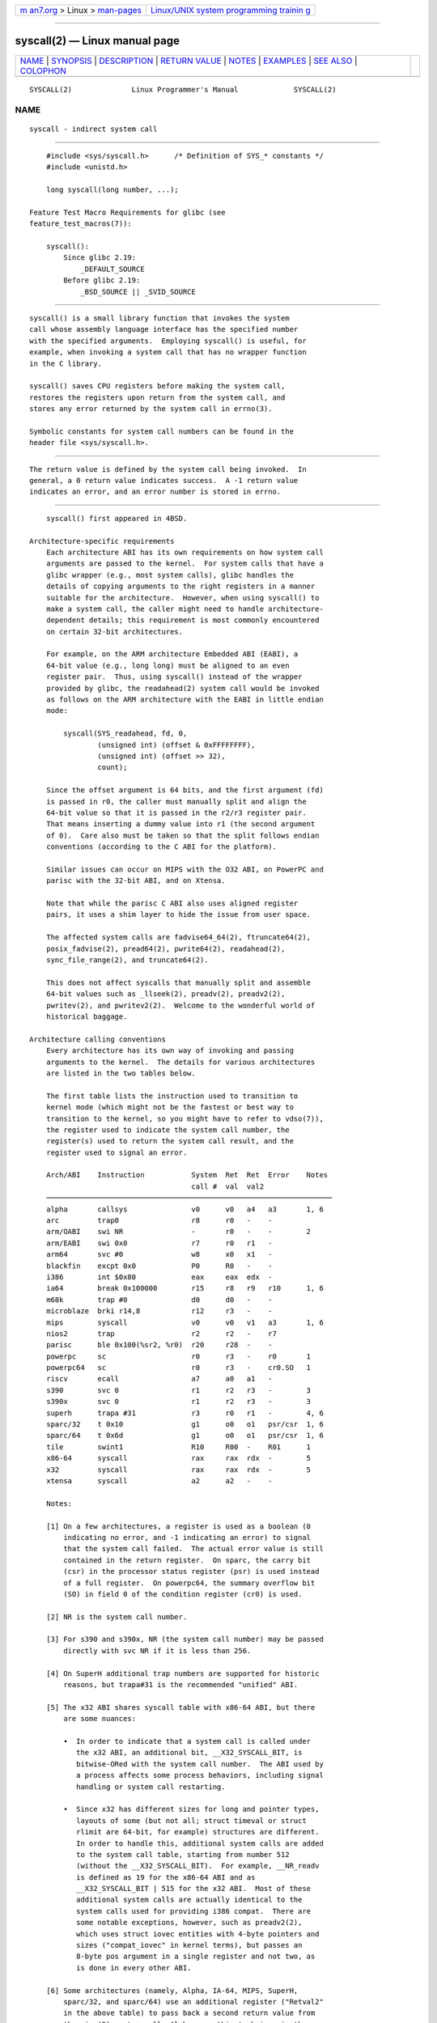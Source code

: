 .. container:: page-top

.. container:: nav-bar

   +----------------------------------+----------------------------------+
   | `m                               | `Linux/UNIX system programming   |
   | an7.org <../../../index.html>`__ | trainin                          |
   | > Linux >                        | g <http://man7.org/training/>`__ |
   | `man-pages <../index.html>`__    |                                  |
   +----------------------------------+----------------------------------+

--------------

syscall(2) — Linux manual page
==============================

+-----------------------------------+-----------------------------------+
| `NAME <#NAME>`__ \|               |                                   |
| `SYNOPSIS <#SYNOPSIS>`__ \|       |                                   |
| `DESCRIPTION <#DESCRIPTION>`__ \| |                                   |
| `RETURN VALUE <#RETURN_VALUE>`__  |                                   |
| \| `NOTES <#NOTES>`__ \|          |                                   |
| `EXAMPLES <#EXAMPLES>`__ \|       |                                   |
| `SEE ALSO <#SEE_ALSO>`__ \|       |                                   |
| `COLOPHON <#COLOPHON>`__          |                                   |
+-----------------------------------+-----------------------------------+
| .. container:: man-search-box     |                                   |
+-----------------------------------+-----------------------------------+

::

   SYSCALL(2)              Linux Programmer's Manual             SYSCALL(2)

NAME
-------------------------------------------------

::

          syscall - indirect system call


---------------------------------------------------------

::

          #include <sys/syscall.h>      /* Definition of SYS_* constants */
          #include <unistd.h>

          long syscall(long number, ...);

      Feature Test Macro Requirements for glibc (see
      feature_test_macros(7)):

          syscall():
              Since glibc 2.19:
                  _DEFAULT_SOURCE
              Before glibc 2.19:
                  _BSD_SOURCE || _SVID_SOURCE


---------------------------------------------------------------

::

          syscall() is a small library function that invokes the system
          call whose assembly language interface has the specified number
          with the specified arguments.  Employing syscall() is useful, for
          example, when invoking a system call that has no wrapper function
          in the C library.

          syscall() saves CPU registers before making the system call,
          restores the registers upon return from the system call, and
          stores any error returned by the system call in errno(3).

          Symbolic constants for system call numbers can be found in the
          header file <sys/syscall.h>.


-----------------------------------------------------------------

::

          The return value is defined by the system call being invoked.  In
          general, a 0 return value indicates success.  A -1 return value
          indicates an error, and an error number is stored in errno.


---------------------------------------------------

::

          syscall() first appeared in 4BSD.

      Architecture-specific requirements
          Each architecture ABI has its own requirements on how system call
          arguments are passed to the kernel.  For system calls that have a
          glibc wrapper (e.g., most system calls), glibc handles the
          details of copying arguments to the right registers in a manner
          suitable for the architecture.  However, when using syscall() to
          make a system call, the caller might need to handle architecture-
          dependent details; this requirement is most commonly encountered
          on certain 32-bit architectures.

          For example, on the ARM architecture Embedded ABI (EABI), a
          64-bit value (e.g., long long) must be aligned to an even
          register pair.  Thus, using syscall() instead of the wrapper
          provided by glibc, the readahead(2) system call would be invoked
          as follows on the ARM architecture with the EABI in little endian
          mode:

              syscall(SYS_readahead, fd, 0,
                      (unsigned int) (offset & 0xFFFFFFFF),
                      (unsigned int) (offset >> 32),
                      count);

          Since the offset argument is 64 bits, and the first argument (fd)
          is passed in r0, the caller must manually split and align the
          64-bit value so that it is passed in the r2/r3 register pair.
          That means inserting a dummy value into r1 (the second argument
          of 0).  Care also must be taken so that the split follows endian
          conventions (according to the C ABI for the platform).

          Similar issues can occur on MIPS with the O32 ABI, on PowerPC and
          parisc with the 32-bit ABI, and on Xtensa.

          Note that while the parisc C ABI also uses aligned register
          pairs, it uses a shim layer to hide the issue from user space.

          The affected system calls are fadvise64_64(2), ftruncate64(2),
          posix_fadvise(2), pread64(2), pwrite64(2), readahead(2),
          sync_file_range(2), and truncate64(2).

          This does not affect syscalls that manually split and assemble
          64-bit values such as _llseek(2), preadv(2), preadv2(2),
          pwritev(2), and pwritev2(2).  Welcome to the wonderful world of
          historical baggage.

      Architecture calling conventions
          Every architecture has its own way of invoking and passing
          arguments to the kernel.  The details for various architectures
          are listed in the two tables below.

          The first table lists the instruction used to transition to
          kernel mode (which might not be the fastest or best way to
          transition to the kernel, so you might have to refer to vdso(7)),
          the register used to indicate the system call number, the
          register(s) used to return the system call result, and the
          register used to signal an error.

          Arch/ABI    Instruction           System  Ret  Ret  Error    Notes
                                            call #  val  val2
          ───────────────────────────────────────────────────────────────────
          alpha       callsys               v0      v0   a4   a3       1, 6
          arc         trap0                 r8      r0   -    -
          arm/OABI    swi NR                -       r0   -    -        2
          arm/EABI    swi 0x0               r7      r0   r1   -
          arm64       svc #0                w8      x0   x1   -
          blackfin    excpt 0x0             P0      R0   -    -
          i386        int $0x80             eax     eax  edx  -
          ia64        break 0x100000        r15     r8   r9   r10      1, 6
          m68k        trap #0               d0      d0   -    -
          microblaze  brki r14,8            r12     r3   -    -
          mips        syscall               v0      v0   v1   a3       1, 6
          nios2       trap                  r2      r2   -    r7
          parisc      ble 0x100(%sr2, %r0)  r20     r28  -    -
          powerpc     sc                    r0      r3   -    r0       1
          powerpc64   sc                    r0      r3   -    cr0.SO   1
          riscv       ecall                 a7      a0   a1   -
          s390        svc 0                 r1      r2   r3   -        3
          s390x       svc 0                 r1      r2   r3   -        3
          superh      trapa #31             r3      r0   r1   -        4, 6
          sparc/32    t 0x10                g1      o0   o1   psr/csr  1, 6
          sparc/64    t 0x6d                g1      o0   o1   psr/csr  1, 6
          tile        swint1                R10     R00  -    R01      1
          x86-64      syscall               rax     rax  rdx  -        5
          x32         syscall               rax     rax  rdx  -        5
          xtensa      syscall               a2      a2   -    -

          Notes:

          [1] On a few architectures, a register is used as a boolean (0
              indicating no error, and -1 indicating an error) to signal
              that the system call failed.  The actual error value is still
              contained in the return register.  On sparc, the carry bit
              (csr) in the processor status register (psr) is used instead
              of a full register.  On powerpc64, the summary overflow bit
              (SO) in field 0 of the condition register (cr0) is used.

          [2] NR is the system call number.

          [3] For s390 and s390x, NR (the system call number) may be passed
              directly with svc NR if it is less than 256.

          [4] On SuperH additional trap numbers are supported for historic
              reasons, but trapa#31 is the recommended "unified" ABI.

          [5] The x32 ABI shares syscall table with x86-64 ABI, but there
              are some nuances:

              •  In order to indicate that a system call is called under
                 the x32 ABI, an additional bit, __X32_SYSCALL_BIT, is
                 bitwise-ORed with the system call number.  The ABI used by
                 a process affects some process behaviors, including signal
                 handling or system call restarting.

              •  Since x32 has different sizes for long and pointer types,
                 layouts of some (but not all; struct timeval or struct
                 rlimit are 64-bit, for example) structures are different.
                 In order to handle this, additional system calls are added
                 to the system call table, starting from number 512
                 (without the __X32_SYSCALL_BIT).  For example, __NR_readv
                 is defined as 19 for the x86-64 ABI and as
                 __X32_SYSCALL_BIT | 515 for the x32 ABI.  Most of these
                 additional system calls are actually identical to the
                 system calls used for providing i386 compat.  There are
                 some notable exceptions, however, such as preadv2(2),
                 which uses struct iovec entities with 4-byte pointers and
                 sizes ("compat_iovec" in kernel terms), but passes an
                 8-byte pos argument in a single register and not two, as
                 is done in every other ABI.

          [6] Some architectures (namely, Alpha, IA-64, MIPS, SuperH,
              sparc/32, and sparc/64) use an additional register ("Retval2"
              in the above table) to pass back a second return value from
              the pipe(2) system call; Alpha uses this technique in the
              architecture-specific getxpid(2), getxuid(2), and getxgid(2)
              system calls as well.  Other architectures do not use the
              second return value register in the system call interface,
              even if it is defined in the System V ABI.

          The second table shows the registers used to pass the system call
          arguments.

          Arch/ABI      arg1  arg2  arg3  arg4  arg5  arg6  arg7  Notes
          ──────────────────────────────────────────────────────────────
          alpha         a0    a1    a2    a3    a4    a5    -
          arc           r0    r1    r2    r3    r4    r5    -
          arm/OABI      r0    r1    r2    r3    r4    r5    r6
          arm/EABI      r0    r1    r2    r3    r4    r5    r6
          arm64         x0    x1    x2    x3    x4    x5    -
          blackfin      R0    R1    R2    R3    R4    R5    -
          i386          ebx   ecx   edx   esi   edi   ebp   -
          ia64          out0  out1  out2  out3  out4  out5  -
          m68k          d1    d2    d3    d4    d5    a0    -
          microblaze    r5    r6    r7    r8    r9    r10   -
          mips/o32      a0    a1    a2    a3    -     -     -     1
          mips/n32,64   a0    a1    a2    a3    a4    a5    -
          nios2         r4    r5    r6    r7    r8    r9    -

          parisc        r26   r25   r24   r23   r22   r21   -
          powerpc       r3    r4    r5    r6    r7    r8    r9
          powerpc64     r3    r4    r5    r6    r7    r8    -
          riscv         a0    a1    a2    a3    a4    a5    -
          s390          r2    r3    r4    r5    r6    r7    -
          s390x         r2    r3    r4    r5    r6    r7    -
          superh        r4    r5    r6    r7    r0    r1    r2
          sparc/32      o0    o1    o2    o3    o4    o5    -
          sparc/64      o0    o1    o2    o3    o4    o5    -
          tile          R00   R01   R02   R03   R04   R05   -
          x86-64        rdi   rsi   rdx   r10   r8    r9    -
          x32           rdi   rsi   rdx   r10   r8    r9    -
          xtensa        a6    a3    a4    a5    a8    a9    -

          Notes:

          [1] The mips/o32 system call convention passes arguments 5
              through 8 on the user stack.

          Note that these tables don't cover the entire calling convention—
          some architectures may indiscriminately clobber other registers
          not listed here.


---------------------------------------------------------

::

          #define _GNU_SOURCE
          #include <unistd.h>
          #include <sys/syscall.h>
          #include <sys/types.h>
          #include <signal.h>

          int
          main(int argc, char *argv[])
          {
              pid_t tid;

              tid = syscall(SYS_gettid);
              syscall(SYS_tgkill, getpid(), tid, SIGHUP);
          }


---------------------------------------------------------

::

          _syscall(2), intro(2), syscalls(2), errno(3), vdso(7)

COLOPHON
---------------------------------------------------------

::

          This page is part of release 5.13 of the Linux man-pages project.
          A description of the project, information about reporting bugs,
          and the latest version of this page, can be found at
          https://www.kernel.org/doc/man-pages/.

   Linux                          2021-03-22                     SYSCALL(2)

--------------

Pages that refer to this page:
`alloc_hugepages(2) <../man2/alloc_hugepages.2.html>`__, 
`arch_prctl(2) <../man2/arch_prctl.2.html>`__, 
`cacheflush(2) <../man2/cacheflush.2.html>`__, 
`capget(2) <../man2/capget.2.html>`__, 
`clone(2) <../man2/clone.2.html>`__, 
`create_module(2) <../man2/create_module.2.html>`__, 
`delete_module(2) <../man2/delete_module.2.html>`__, 
`exit_group(2) <../man2/exit_group.2.html>`__, 
`futex(2) <../man2/futex.2.html>`__, 
`getcpu(2) <../man2/getcpu.2.html>`__, 
`getdents(2) <../man2/getdents.2.html>`__, 
`getgid(2) <../man2/getgid.2.html>`__, 
`get_kernel_syms(2) <../man2/get_kernel_syms.2.html>`__, 
`getpid(2) <../man2/getpid.2.html>`__, 
`get_robust_list(2) <../man2/get_robust_list.2.html>`__, 
`gettid(2) <../man2/gettid.2.html>`__, 
`getuid(2) <../man2/getuid.2.html>`__, 
`getunwind(2) <../man2/getunwind.2.html>`__, 
`init_module(2) <../man2/init_module.2.html>`__, 
`intro(2) <../man2/intro.2.html>`__, 
`io_cancel(2) <../man2/io_cancel.2.html>`__, 
`io_destroy(2) <../man2/io_destroy.2.html>`__, 
`io_getevents(2) <../man2/io_getevents.2.html>`__, 
`ioprio_set(2) <../man2/ioprio_set.2.html>`__, 
`io_setup(2) <../man2/io_setup.2.html>`__, 
`io_submit(2) <../man2/io_submit.2.html>`__, 
`ipc(2) <../man2/ipc.2.html>`__,  `kcmp(2) <../man2/kcmp.2.html>`__, 
`kexec_load(2) <../man2/kexec_load.2.html>`__, 
`keyctl(2) <../man2/keyctl.2.html>`__, 
`llseek(2) <../man2/llseek.2.html>`__, 
`lookup_dcookie(2) <../man2/lookup_dcookie.2.html>`__, 
`membarrier(2) <../man2/membarrier.2.html>`__, 
`modify_ldt(2) <../man2/modify_ldt.2.html>`__, 
`mount_setattr(2) <../man2/mount_setattr.2.html>`__, 
`openat2(2) <../man2/openat2.2.html>`__, 
`perf_event_open(2) <../man2/perf_event_open.2.html>`__, 
`perfmonctl(2) <../man2/perfmonctl.2.html>`__, 
`pidfd_getfd(2) <../man2/pidfd_getfd.2.html>`__, 
`pidfd_open(2) <../man2/pidfd_open.2.html>`__, 
`pidfd_send_signal(2) <../man2/pidfd_send_signal.2.html>`__, 
`pipe(2) <../man2/pipe.2.html>`__, 
`pivot_root(2) <../man2/pivot_root.2.html>`__, 
`posix_fadvise(2) <../man2/posix_fadvise.2.html>`__, 
`pread(2) <../man2/pread.2.html>`__, 
`process_madvise(2) <../man2/process_madvise.2.html>`__, 
`query_module(2) <../man2/query_module.2.html>`__, 
`readahead(2) <../man2/readahead.2.html>`__, 
`rt_sigqueueinfo(2) <../man2/rt_sigqueueinfo.2.html>`__, 
`s390_guarded_storage(2) <../man2/s390_guarded_storage.2.html>`__, 
`s390_pci_mmio_write(2) <../man2/s390_pci_mmio_write.2.html>`__, 
`s390_runtime_instr(2) <../man2/s390_runtime_instr.2.html>`__, 
`s390_sthyi(2) <../man2/s390_sthyi.2.html>`__, 
`sched_setattr(2) <../man2/sched_setattr.2.html>`__, 
`seccomp(2) <../man2/seccomp.2.html>`__, 
`set_thread_area(2) <../man2/set_thread_area.2.html>`__, 
`set_tid_address(2) <../man2/set_tid_address.2.html>`__, 
`sgetmask(2) <../man2/sgetmask.2.html>`__, 
`socketcall(2) <../man2/socketcall.2.html>`__, 
`spu_create(2) <../man2/spu_create.2.html>`__, 
`spu_run(2) <../man2/spu_run.2.html>`__, 
`subpage_prot(2) <../man2/subpage_prot.2.html>`__, 
`sync_file_range(2) <../man2/sync_file_range.2.html>`__, 
`\_syscall(2) <../man2/_syscall.2.html>`__, 
`syscalls(2) <../man2/syscalls.2.html>`__, 
`sysctl(2) <../man2/sysctl.2.html>`__, 
`tkill(2) <../man2/tkill.2.html>`__, 
`truncate(2) <../man2/truncate.2.html>`__, 
`uselib(2) <../man2/uselib.2.html>`__, 
`userfaultfd(2) <../man2/userfaultfd.2.html>`__, 
`vdso(7) <../man7/vdso.7.html>`__

--------------

`Copyright and license for this manual
page <../man2/syscall.2.license.html>`__

--------------

.. container:: footer

   +-----------------------+-----------------------+-----------------------+
   | HTML rendering        |                       | |Cover of TLPI|       |
   | created 2021-08-27 by |                       |                       |
   | `Michael              |                       |                       |
   | Ker                   |                       |                       |
   | risk <https://man7.or |                       |                       |
   | g/mtk/index.html>`__, |                       |                       |
   | author of `The Linux  |                       |                       |
   | Programming           |                       |                       |
   | Interface <https:     |                       |                       |
   | //man7.org/tlpi/>`__, |                       |                       |
   | maintainer of the     |                       |                       |
   | `Linux man-pages      |                       |                       |
   | project <             |                       |                       |
   | https://www.kernel.or |                       |                       |
   | g/doc/man-pages/>`__. |                       |                       |
   |                       |                       |                       |
   | For details of        |                       |                       |
   | in-depth **Linux/UNIX |                       |                       |
   | system programming    |                       |                       |
   | training courses**    |                       |                       |
   | that I teach, look    |                       |                       |
   | `here <https://ma     |                       |                       |
   | n7.org/training/>`__. |                       |                       |
   |                       |                       |                       |
   | Hosting by `jambit    |                       |                       |
   | GmbH                  |                       |                       |
   | <https://www.jambit.c |                       |                       |
   | om/index_en.html>`__. |                       |                       |
   +-----------------------+-----------------------+-----------------------+

--------------

.. container:: statcounter

   |Web Analytics Made Easy - StatCounter|

.. |Cover of TLPI| image:: https://man7.org/tlpi/cover/TLPI-front-cover-vsmall.png
   :target: https://man7.org/tlpi/
.. |Web Analytics Made Easy - StatCounter| image:: https://c.statcounter.com/7422636/0/9b6714ff/1/
   :class: statcounter
   :target: https://statcounter.com/
